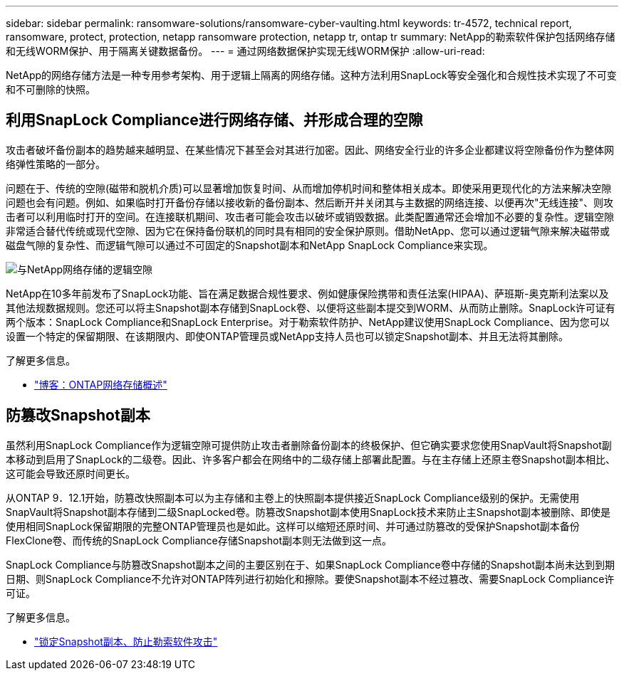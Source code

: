 ---
sidebar: sidebar 
permalink: ransomware-solutions/ransomware-cyber-vaulting.html 
keywords: tr-4572, technical report, ransomware, protect, protection, netapp ransomware protection, netapp tr, ontap tr 
summary: NetApp的勒索软件保护包括网络存储和无线WORM保护、用于隔离关键数据备份。 
---
= 通过网络数据保护实现无线WORM保护
:allow-uri-read: 


[role="lead"]
NetApp的网络存储方法是一种专用参考架构、用于逻辑上隔离的网络存储。这种方法利用SnapLock等安全强化和合规性技术实现了不可变和不可删除的快照。



== 利用SnapLock Compliance进行网络存储、并形成合理的空隙

攻击者破坏备份副本的趋势越来越明显、在某些情况下甚至会对其进行加密。因此、网络安全行业的许多企业都建议将空隙备份作为整体网络弹性策略的一部分。

问题在于、传统的空隙(磁带和脱机介质)可以显著增加恢复时间、从而增加停机时间和整体相关成本。即使采用更现代化的方法来解决空隙问题也会有问题。例如、如果临时打开备份存储以接收新的备份副本、然后断开并关闭其与主数据的网络连接、以便再次"无线连接"、则攻击者可以利用临时打开的空间。在连接联机期间、攻击者可能会攻击以破坏或销毁数据。此类配置通常还会增加不必要的复杂性。逻辑空隙非常适合替代传统或现代空隙、因为它在保持备份联机的同时具有相同的安全保护原则。借助NetApp、您可以通过逻辑气隙来解决磁带或磁盘气隙的复杂性、而逻辑气隙可以通过不可固定的Snapshot副本和NetApp SnapLock Compliance来实现。

image:ransomware-solution-workload-characteristics2.png["与NetApp网络存储的逻辑空隙"]

NetApp在10多年前发布了SnapLock功能、旨在满足数据合规性要求、例如健康保险携带和责任法案(HIPAA)、萨班斯-奥克斯利法案以及其他法规数据规则。您还可以将主Snapshot副本存储到SnapLock卷、以便将这些副本提交到WORM、从而防止删除。SnapLock许可证有两个版本：SnapLock Compliance和SnapLock Enterprise。对于勒索软件防护、NetApp建议使用SnapLock Compliance、因为您可以设置一个特定的保留期限、在该期限内、即使ONTAP管理员或NetApp支持人员也可以锁定Snapshot副本、并且无法将其删除。

.了解更多信息。
* https://docs.netapp.com/us-en/netapp-solutions/cyber-vault/ontap-cyber-vault-overview.html["博客：ONTAP网络存储概述"^]




== 防篡改Snapshot副本

虽然利用SnapLock Compliance作为逻辑空隙可提供防止攻击者删除备份副本的终极保护、但它确实要求您使用SnapVault将Snapshot副本移动到启用了SnapLock的二级卷。因此、许多客户都会在网络中的二级存储上部署此配置。与在主存储上还原主卷Snapshot副本相比、这可能会导致还原时间更长。

从ONTAP 9．12.1开始，防篡改快照副本可以为主存储和主卷上的快照副本提供接近SnapLock Compliance级别的保护。无需使用SnapVault将Snapshot副本存储到二级SnapLocked卷。防篡改Snapshot副本使用SnapLock技术来防止主Snapshot副本被删除、即使是使用相同SnapLock保留期限的完整ONTAP管理员也是如此。这样可以缩短还原时间、并可通过防篡改的受保护Snapshot副本备份FlexClone卷、而传统的SnapLock Compliance存储Snapshot副本则无法做到这一点。

SnapLock Compliance与防篡改Snapshot副本之间的主要区别在于、如果SnapLock Compliance卷中存储的Snapshot副本尚未达到到期日期、则SnapLock Compliance不允许对ONTAP阵列进行初始化和擦除。要使Snapshot副本不经过篡改、需要SnapLock Compliance许可证。

.了解更多信息。
* link:../snaplock/snapshot-lock-concept.html["锁定Snapshot副本、防止勒索软件攻击"]


